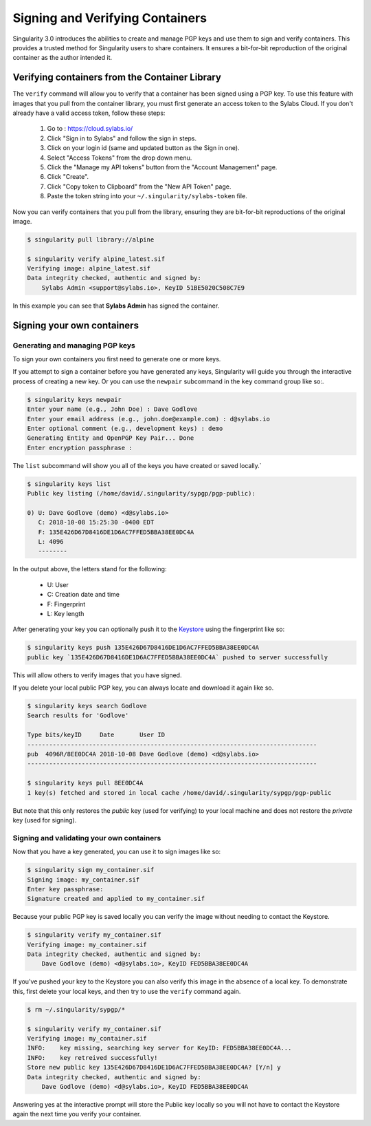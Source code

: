 .. _signNverify:

================================
Signing and Verifying Containers
================================

.. _sec:signNverify:

Singularity 3.0 introduces the abilities to create and manage PGP keys and use
them to sign and verify containers. This provides a trusted method for
Singularity users to share containers. It ensures a bit-for-bit reproduction
of the original container as the author intended it.

-----------------------------------------------
Verifying containers from the Container Library
-----------------------------------------------

The ``verify`` command will allow you to verify that a container has been
signed using a PGP key. To use this feature with images that you pull from the
container library, you must first generate an access token to the Sylabs Cloud.
If you don't already have a valid access token, follow these steps:

  1) Go to : https://cloud.sylabs.io/
  2) Click "Sign in to Sylabs" and follow the sign in steps.
  3) Click on your login id (same and updated button as the Sign in one).
  4) Select "Access Tokens" from the drop down menu.
  5) Click the "Manage my API tokens" button from the "Account Management" page.
  6) Click "Create".
  7) Click "Copy token to Clipboard" from the "New API Token" page.
  8) Paste the token string into your ``~/.singularity/sylabs-token`` file.

Now you can verify containers that you pull from the library, ensuring they are
bit-for-bit reproductions of the original image.

.. code-block:: none

    $ singularity pull library://alpine

    $ singularity verify alpine_latest.sif
    Verifying image: alpine_latest.sif
    Data integrity checked, authentic and signed by:
    	Sylabs Admin <support@sylabs.io>, KeyID 51BE5020C508C7E9

In this example you can see that **Sylabs Admin** has signed the container.

---------------------------
Signing your own containers
---------------------------

Generating and managing PGP keys
================================

To sign your own containers you first need to generate one or more keys.

If you attempt to sign a container before you have generated any keys,
Singularity will guide you through the interactive process of creating a new
key. Or you can use the ``newpair`` subcommand in the ``key`` command group
like so:.

.. code-block:: none

    $ singularity keys newpair
    Enter your name (e.g., John Doe) : Dave Godlove
    Enter your email address (e.g., john.doe@example.com) : d@sylabs.io
    Enter optional comment (e.g., development keys) : demo
    Generating Entity and OpenPGP Key Pair... Done
    Enter encryption passphrase :

The ``list`` subcommand will show you all of the keys you have created or saved
locally.`

.. code-block:: none

    $ singularity keys list
    Public key listing (/home/david/.singularity/sypgp/pgp-public):

    0) U: Dave Godlove (demo) <d@sylabs.io>
       C: 2018-10-08 15:25:30 -0400 EDT
       F: 135E426D67D8416DE1D6AC7FFED5BBA38EE0DC4A
       L: 4096
       --------

In the output above, the letters stand for the following:

       - U: User
       - C: Creation date and time
       - F: Fingerprint
       - L: Key length

After generating your key you can optionally push it to the `Keystore <https://cloud.sylabs.io/keystore>`_
using the fingerprint like so:

.. code-block:: none

    $ singularity keys push 135E426D67D8416DE1D6AC7FFED5BBA38EE0DC4A
    public key `135E426D67D8416DE1D6AC7FFED5BBA38EE0DC4A` pushed to server successfully

This will allow others to verify images that you have signed.

If you delete your local public PGP key, you can always locate and download it
again like so.

.. code-block:: none

    $ singularity keys search Godlove
    Search results for 'Godlove'

    Type bits/keyID     Date       User ID
    --------------------------------------------------------------------------------
    pub  4096R/8EE0DC4A 2018-10-08 Dave Godlove (demo) <d@sylabs.io>
    --------------------------------------------------------------------------------

    $ singularity keys pull 8EE0DC4A
    1 key(s) fetched and stored in local cache /home/david/.singularity/sypgp/pgp-public

But note that this only restores the *public* key (used for verifying) to your
local machine and does not restore the *private* key (used for signing).

Signing and validating your own containers
==========================================

Now that you have a key generated, you can use it to sign images like so:

.. code-block:: none

    $ singularity sign my_container.sif
    Signing image: my_container.sif
    Enter key passphrase:
    Signature created and applied to my_container.sif

Because your public PGP key is saved locally you can verify the image without
needing to contact the Keystore.

.. code-block:: none

    $ singularity verify my_container.sif
    Verifying image: my_container.sif
    Data integrity checked, authentic and signed by:
	Dave Godlove (demo) <d@sylabs.io>, KeyID FED5BBA38EE0DC4A


If you've pushed your key to the Keystore you can also verify this image in the
absence of a local key.  To demonstrate this, first delete your local keys, and
then try to use the ``verify`` command again.

.. code-block:: none

    $ rm ~/.singularity/sypgp/*

    $ singularity verify my_container.sif
    Verifying image: my_container.sif
    INFO:    key missing, searching key server for KeyID: FED5BBA38EE0DC4A...
    INFO:    key retreived successfully!
    Store new public key 135E426D67D8416DE1D6AC7FFED5BBA38EE0DC4A? [Y/n] y
    Data integrity checked, authentic and signed by:
    	Dave Godlove (demo) <d@sylabs.io>, KeyID FED5BBA38EE0DC4A


Answering yes at the interactive prompt will store the Public key locally so
you will not have to contact the Keystore again the next time you verify your
container.
